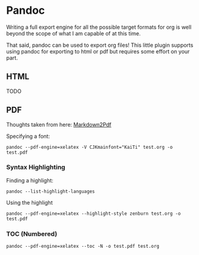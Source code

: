 * Pandoc
  Writing a full export engine for all the possible target formats for org is
  well beyond the scope of what I am capable of at this time.

  That said, pandoc can be used to export org files!
  This little plugin supports using pandoc for exporting to html or pdf
  but requires some effort on your part.

** HTML
	TODO

** PDF
    Thoughts taken from here:
    [[https://jdhao.github.io/2019/05/30/markdown2pdf_pandoc/][Markdown2Pdf]]

    Specifying a font:

    #+BEGIN_EXAMPLE
    pandoc --pdf-engine=xelatex -V CJKmainfont="KaiTi" test.org -o test.pdf
    #+END_EXAMPLE

*** Syntax Highlighting

    Finding a highlight:

    #+BEGIN_EXAMPLE
    pandoc --list-highlight-languages 
    #+END_EXAMPLE

    Using the highlight


    #+BEGIN_EXAMPLE
    pandoc --pdf-engine=xelatex --highlight-style zenburn test.org -o test.pdf 
    #+END_EXAMPLE

*** TOC (Numbered)

    #+BEGIN_EXAMPLE
    pandoc --pdf-engine=xelatex --toc -N -o test.pdf test.org
    #+END_EXAMPLE

